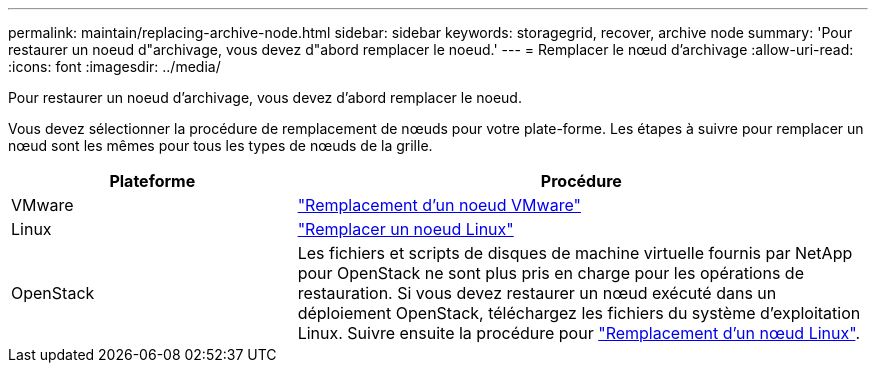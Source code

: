 ---
permalink: maintain/replacing-archive-node.html 
sidebar: sidebar 
keywords: storagegrid, recover, archive node 
summary: 'Pour restaurer un noeud d"archivage, vous devez d"abord remplacer le noeud.' 
---
= Remplacer le nœud d'archivage
:allow-uri-read: 
:icons: font
:imagesdir: ../media/


[role="lead"]
Pour restaurer un noeud d'archivage, vous devez d'abord remplacer le noeud.

Vous devez sélectionner la procédure de remplacement de nœuds pour votre plate-forme. Les étapes à suivre pour remplacer un nœud sont les mêmes pour tous les types de nœuds de la grille.

[cols="1a,2a"]
|===
| Plateforme | Procédure 


 a| 
VMware
 a| 
link:all-node-types-replacing-vmware-node.html["Remplacement d'un noeud VMware"]



 a| 
Linux
 a| 
link:all-node-types-replacing-linux-node.html["Remplacer un noeud Linux"]



 a| 
OpenStack
 a| 
Les fichiers et scripts de disques de machine virtuelle fournis par NetApp pour OpenStack ne sont plus pris en charge pour les opérations de restauration. Si vous devez restaurer un nœud exécuté dans un déploiement OpenStack, téléchargez les fichiers du système d'exploitation Linux. Suivre ensuite la procédure pour link:all-node-types-replacing-linux-node.html["Remplacement d'un nœud Linux"].

|===